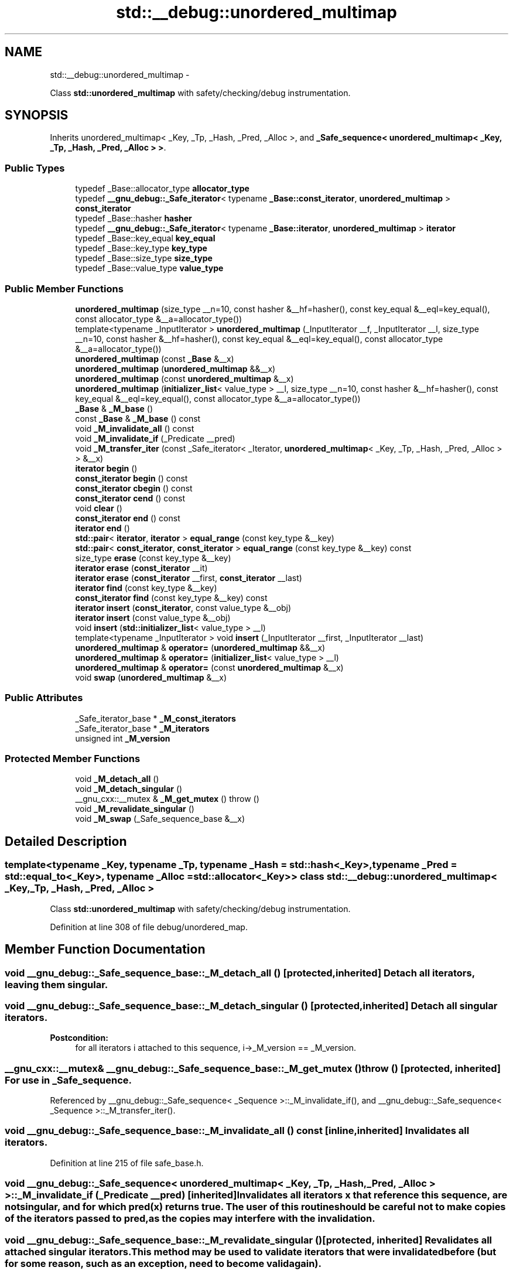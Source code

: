 .TH "std::__debug::unordered_multimap" 3 "Sun Oct 10 2010" "libstdc++" \" -*- nroff -*-
.ad l
.nh
.SH NAME
std::__debug::unordered_multimap \- 
.PP
Class \fBstd::unordered_multimap\fP with safety/checking/debug instrumentation.  

.SH SYNOPSIS
.br
.PP
.PP
Inherits unordered_multimap< _Key, _Tp, _Hash, _Pred, _Alloc >, and \fB_Safe_sequence< unordered_multimap< _Key, _Tp, _Hash, _Pred, _Alloc > >\fP.
.SS "Public Types"

.in +1c
.ti -1c
.RI "typedef _Base::allocator_type \fBallocator_type\fP"
.br
.ti -1c
.RI "typedef \fB__gnu_debug::_Safe_iterator\fP< typename \fB_Base::const_iterator\fP, \fBunordered_multimap\fP > \fBconst_iterator\fP"
.br
.ti -1c
.RI "typedef _Base::hasher \fBhasher\fP"
.br
.ti -1c
.RI "typedef \fB__gnu_debug::_Safe_iterator\fP< typename \fB_Base::iterator\fP, \fBunordered_multimap\fP > \fBiterator\fP"
.br
.ti -1c
.RI "typedef _Base::key_equal \fBkey_equal\fP"
.br
.ti -1c
.RI "typedef _Base::key_type \fBkey_type\fP"
.br
.ti -1c
.RI "typedef _Base::size_type \fBsize_type\fP"
.br
.ti -1c
.RI "typedef _Base::value_type \fBvalue_type\fP"
.br
.in -1c
.SS "Public Member Functions"

.in +1c
.ti -1c
.RI "\fBunordered_multimap\fP (size_type __n=10, const hasher &__hf=hasher(), const key_equal &__eql=key_equal(), const allocator_type &__a=allocator_type())"
.br
.ti -1c
.RI "template<typename _InputIterator > \fBunordered_multimap\fP (_InputIterator __f, _InputIterator __l, size_type __n=10, const hasher &__hf=hasher(), const key_equal &__eql=key_equal(), const allocator_type &__a=allocator_type())"
.br
.ti -1c
.RI "\fBunordered_multimap\fP (const \fB_Base\fP &__x)"
.br
.ti -1c
.RI "\fBunordered_multimap\fP (\fBunordered_multimap\fP &&__x)"
.br
.ti -1c
.RI "\fBunordered_multimap\fP (const \fBunordered_multimap\fP &__x)"
.br
.ti -1c
.RI "\fBunordered_multimap\fP (\fBinitializer_list\fP< value_type > __l, size_type __n=10, const hasher &__hf=hasher(), const key_equal &__eql=key_equal(), const allocator_type &__a=allocator_type())"
.br
.ti -1c
.RI "\fB_Base\fP & \fB_M_base\fP ()"
.br
.ti -1c
.RI "const \fB_Base\fP & \fB_M_base\fP () const "
.br
.ti -1c
.RI "void \fB_M_invalidate_all\fP () const "
.br
.ti -1c
.RI "void \fB_M_invalidate_if\fP (_Predicate __pred)"
.br
.ti -1c
.RI "void \fB_M_transfer_iter\fP (const _Safe_iterator< _Iterator, \fBunordered_multimap\fP< _Key, _Tp, _Hash, _Pred, _Alloc > > &__x)"
.br
.ti -1c
.RI "\fBiterator\fP \fBbegin\fP ()"
.br
.ti -1c
.RI "\fBconst_iterator\fP \fBbegin\fP () const "
.br
.ti -1c
.RI "\fBconst_iterator\fP \fBcbegin\fP () const "
.br
.ti -1c
.RI "\fBconst_iterator\fP \fBcend\fP () const "
.br
.ti -1c
.RI "void \fBclear\fP ()"
.br
.ti -1c
.RI "\fBconst_iterator\fP \fBend\fP () const "
.br
.ti -1c
.RI "\fBiterator\fP \fBend\fP ()"
.br
.ti -1c
.RI "\fBstd::pair\fP< \fBiterator\fP, \fBiterator\fP > \fBequal_range\fP (const key_type &__key)"
.br
.ti -1c
.RI "\fBstd::pair\fP< \fBconst_iterator\fP, \fBconst_iterator\fP > \fBequal_range\fP (const key_type &__key) const "
.br
.ti -1c
.RI "size_type \fBerase\fP (const key_type &__key)"
.br
.ti -1c
.RI "\fBiterator\fP \fBerase\fP (\fBconst_iterator\fP __it)"
.br
.ti -1c
.RI "\fBiterator\fP \fBerase\fP (\fBconst_iterator\fP __first, \fBconst_iterator\fP __last)"
.br
.ti -1c
.RI "\fBiterator\fP \fBfind\fP (const key_type &__key)"
.br
.ti -1c
.RI "\fBconst_iterator\fP \fBfind\fP (const key_type &__key) const "
.br
.ti -1c
.RI "\fBiterator\fP \fBinsert\fP (\fBconst_iterator\fP, const value_type &__obj)"
.br
.ti -1c
.RI "\fBiterator\fP \fBinsert\fP (const value_type &__obj)"
.br
.ti -1c
.RI "void \fBinsert\fP (\fBstd::initializer_list\fP< value_type > __l)"
.br
.ti -1c
.RI "template<typename _InputIterator > void \fBinsert\fP (_InputIterator __first, _InputIterator __last)"
.br
.ti -1c
.RI "\fBunordered_multimap\fP & \fBoperator=\fP (\fBunordered_multimap\fP &&__x)"
.br
.ti -1c
.RI "\fBunordered_multimap\fP & \fBoperator=\fP (\fBinitializer_list\fP< value_type > __l)"
.br
.ti -1c
.RI "\fBunordered_multimap\fP & \fBoperator=\fP (const \fBunordered_multimap\fP &__x)"
.br
.ti -1c
.RI "void \fBswap\fP (\fBunordered_multimap\fP &__x)"
.br
.in -1c
.SS "Public Attributes"

.in +1c
.ti -1c
.RI "_Safe_iterator_base * \fB_M_const_iterators\fP"
.br
.ti -1c
.RI "_Safe_iterator_base * \fB_M_iterators\fP"
.br
.ti -1c
.RI "unsigned int \fB_M_version\fP"
.br
.in -1c
.SS "Protected Member Functions"

.in +1c
.ti -1c
.RI "void \fB_M_detach_all\fP ()"
.br
.ti -1c
.RI "void \fB_M_detach_singular\fP ()"
.br
.ti -1c
.RI "__gnu_cxx::__mutex & \fB_M_get_mutex\fP ()  throw ()"
.br
.ti -1c
.RI "void \fB_M_revalidate_singular\fP ()"
.br
.ti -1c
.RI "void \fB_M_swap\fP (_Safe_sequence_base &__x)"
.br
.in -1c
.SH "Detailed Description"
.PP 

.SS "template<typename _Key, typename _Tp, typename _Hash = std::hash<_Key>, typename _Pred = std::equal_to<_Key>, typename _Alloc = std::allocator<_Key>> class std::__debug::unordered_multimap< _Key, _Tp, _Hash, _Pred, _Alloc >"
Class \fBstd::unordered_multimap\fP with safety/checking/debug instrumentation. 
.PP
Definition at line 308 of file debug/unordered_map.
.SH "Member Function Documentation"
.PP 
.SS "void __gnu_debug::_Safe_sequence_base::_M_detach_all ()\fC [protected, inherited]\fP"Detach all iterators, leaving them singular. 
.SS "void __gnu_debug::_Safe_sequence_base::_M_detach_singular ()\fC [protected, inherited]\fP"Detach all singular iterators. 
.PP
\fBPostcondition:\fP
.RS 4
for all iterators i attached to this sequence, i->_M_version == _M_version. 
.RE
.PP

.SS "__gnu_cxx::__mutex& __gnu_debug::_Safe_sequence_base::_M_get_mutex ()  throw ()\fC [protected, inherited]\fP"For use in \fB_Safe_sequence\fP. 
.PP
Referenced by __gnu_debug::_Safe_sequence< _Sequence >::_M_invalidate_if(), and __gnu_debug::_Safe_sequence< _Sequence >::_M_transfer_iter().
.SS "void __gnu_debug::_Safe_sequence_base::_M_invalidate_all () const\fC [inline, inherited]\fP"Invalidates all iterators. 
.PP
Definition at line 215 of file safe_base.h.
.SS "void \fB__gnu_debug::_Safe_sequence\fP< \fBunordered_multimap\fP< _Key, _Tp, _Hash, _Pred, _Alloc >  >::_M_invalidate_if (_Predicate __pred)\fC [inherited]\fP"Invalidates all iterators \fCx\fP that reference this sequence, are not singular, and for which \fCpred(x)\fP returns \fCtrue\fP. The user of this routine should be careful not to make copies of the iterators passed to \fCpred\fP, as the copies may interfere with the invalidation. 
.SS "void __gnu_debug::_Safe_sequence_base::_M_revalidate_singular ()\fC [protected, inherited]\fP"Revalidates all attached singular iterators. This method may be used to validate iterators that were invalidated before (but for some reason, such as an exception, need to become valid again). 
.SS "void __gnu_debug::_Safe_sequence_base::_M_swap (\fB_Safe_sequence_base\fP & __x)\fC [protected, inherited]\fP"Swap this sequence with the given sequence. This operation also swaps ownership of the iterators, so that when the operation is complete all iterators that originally referenced one container now reference the other container. 
.SS "void \fB__gnu_debug::_Safe_sequence\fP< \fBunordered_multimap\fP< _Key, _Tp, _Hash, _Pred, _Alloc >  >::_M_transfer_iter (const \fB_Safe_iterator\fP< _Iterator, \fBunordered_multimap\fP< _Key, _Tp, _Hash, _Pred, _Alloc >  > & __x)\fC [inherited]\fP"Transfers all iterators that reference this memory location to this sequence from whatever sequence they are attached to. 
.SH "Member Data Documentation"
.PP 
.SS "_Safe_iterator_base* \fB__gnu_debug::_Safe_sequence_base::_M_const_iterators\fP\fC [inherited]\fP"
.PP
The list of constant iterators that reference this container. 
.PP
Definition at line 166 of file safe_base.h.
.PP
Referenced by __gnu_debug::_Safe_sequence< _Sequence >::_M_invalidate_if(), __gnu_debug::_Safe_iterator< _Iterator, _Sequence >::_M_invalidate_single(), and __gnu_debug::_Safe_sequence< _Sequence >::_M_transfer_iter().
.SS "_Safe_iterator_base* \fB__gnu_debug::_Safe_sequence_base::_M_iterators\fP\fC [inherited]\fP"
.PP
The list of mutable iterators that reference this container. 
.PP
Definition at line 163 of file safe_base.h.
.PP
Referenced by __gnu_debug::_Safe_sequence< _Sequence >::_M_invalidate_if(), __gnu_debug::_Safe_iterator< _Iterator, _Sequence >::_M_invalidate_single(), and __gnu_debug::_Safe_sequence< _Sequence >::_M_transfer_iter().
.SS "unsigned int \fB__gnu_debug::_Safe_sequence_base::_M_version\fP\fC [mutable, inherited]\fP"
.PP
The container version number. This number may never be 0. 
.PP
Definition at line 169 of file safe_base.h.

.SH "Author"
.PP 
Generated automatically by Doxygen for libstdc++ from the source code.
